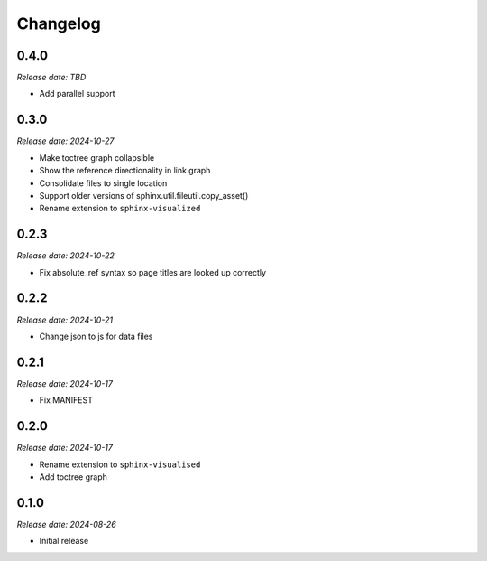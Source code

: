 Changelog
=========

0.4.0
-----

*Release date: TBD*

- Add parallel support

0.3.0
-----

*Release date: 2024-10-27*

- Make toctree graph collapsible
- Show the reference directionality in link graph
- Consolidate files to single location
- Support older versions of sphinx.util.fileutil.copy_asset()
- Rename extension to ``sphinx-visualized``

0.2.3
-----

*Release date: 2024-10-22*

- Fix absolute_ref syntax so page titles are looked up correctly

0.2.2
-----

*Release date: 2024-10-21*

- Change json to js for data files

0.2.1
-----

*Release date: 2024-10-17*

- Fix MANIFEST

0.2.0
-----

*Release date: 2024-10-17*

- Rename extension to ``sphinx-visualised``
- Add toctree graph

0.1.0
-----

*Release date: 2024-08-26*

- Initial release

